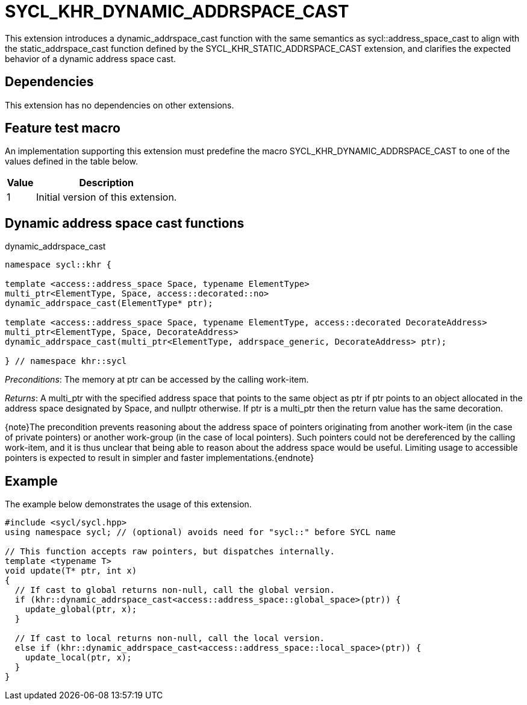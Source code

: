 [[sec:khr-dynamic-addrspace-cast]]
= SYCL_KHR_DYNAMIC_ADDRSPACE_CAST

This extension introduces a [code]#dynamic_addrspace_cast# function with the
same semantics as [code]#sycl::address_space_cast# to align with the
[code]#static_addrspace_cast# function defined by the
SYCL_KHR_STATIC_ADDRSPACE_CAST extension, and clarifies the expected behavior of
a dynamic address space cast.

[[sec:khr-dynamic-addrspace-cast-dependencies]]
== Dependencies

This extension has no dependencies on other extensions.

[[sec:khr-dynamic-addrspace-cast-feature-test]]
== Feature test macro

An implementation supporting this extension must predefine the macro
[code]#SYCL_KHR_DYNAMIC_ADDRSPACE_CAST# to one of the values defined in the
table below.

[%header,cols="1,5"]
|===
|Value
|Description

|1
|Initial version of this extension.
|===

[[sec:khr-dynamic-addrspace-cast-functions]]
== Dynamic address space cast functions

.[apidef]#dynamic_addrspace_cast#
[source,role=synopsis,id=api:khr-dynamic-addrspace-cast-dynamic_addrspace_cast]
----
namespace sycl::khr {

template <access::address_space Space, typename ElementType>
multi_ptr<ElementType, Space, access::decorated::no>
dynamic_addrspace_cast(ElementType* ptr);

template <access::address_space Space, typename ElementType, access::decorated DecorateAddress>
multi_ptr<ElementType, Space, DecorateAddress>
dynamic_addrspace_cast(multi_ptr<ElementType, addrspace_generic, DecorateAddress> ptr);

} // namespace khr::sycl
----

_Preconditions_: The memory at [code]#ptr# can be accessed by the calling
work-item.

_Returns_: A [code]#multi_ptr# with the specified address space that points to
the same object as [code]#ptr# if [code]#ptr# points to an object allocated in
the address space designated by [code]#Space#, and [code]#nullptr# otherwise.
If [code]#ptr# is a [code]#multi_ptr# then the return value has the same
decoration.

{note}The precondition prevents reasoning about the address space of pointers
originating from another work-item (in the case of [code]#private# pointers) or
another work-group (in the case of [code]#local# pointers).
Such pointers could not be dereferenced by the calling work-item, and it is thus
unclear that being able to reason about the address space would be useful.
Limiting usage to accessible pointers is expected to result in simpler and
faster implementations.{endnote}

[[sec:khr-dynamic-addrspace-cast-example]]
== Example

The example below demonstrates the usage of this extension.

[source,,linenums]
----
#include <sycl/sycl.hpp>
using namespace sycl; // (optional) avoids need for "sycl::" before SYCL name

// This function accepts raw pointers, but dispatches internally.
template <typename T>
void update(T* ptr, int x)
{
  // If cast to global returns non-null, call the global version.
  if (khr::dynamic_addrspace_cast<access::address_space::global_space>(ptr)) {
    update_global(ptr, x);
  }

  // If cast to local returns non-null, call the local version.
  else if (khr::dynamic_addrspace_cast<access::address_space::local_space>(ptr)) {
    update_local(ptr, x);
  }
}
----
